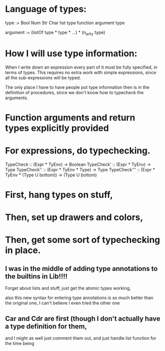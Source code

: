 * Language of types:

type :=
  Bool
  Num
  Str
  Char
  list type
  function argument type

argument :=
  (listOf type * type * ...) * (n_arity type)


* How I will use type information:

When I write down an expression every part of it must be fully specified, in terms of types.
This requires no extra work with simple expressions, since all the sub-expressions will be typed.

The only place I have to have people put type information then is in the definition of procedures,
since we don't know how to typecheck the arguments.



* Function arguments and return types explicitly provided 

* For expressions, do typechecking.

TypeCheck :: (Expr * TyEnv) -> Boolean
TypeCheck' :: (Expr * TyEnv) -> Type
TypeCheck'' :: (Expr * TyEnv * Type) -> Type
TypeCheck''' :: (Expr * TyEnv * (Type U bottom)) -> (Type U bottom)

* First, hang types on stuff,
* Then, set up drawers and colors, 
* Then, get some sort of typechecking in place.

** I was in the middle of adding type annotations to the builtins in Lib!!!!

Forget about lists and stuff, just get the atomic types working,

also this new syntax for entering type annotations is so much better than the original one,
I can't believe I even tried the other one


** Car and Cdr are first (though I don't actually have a type definition for them,
   and I might as well just comment them out, and just handle list function for the time being

